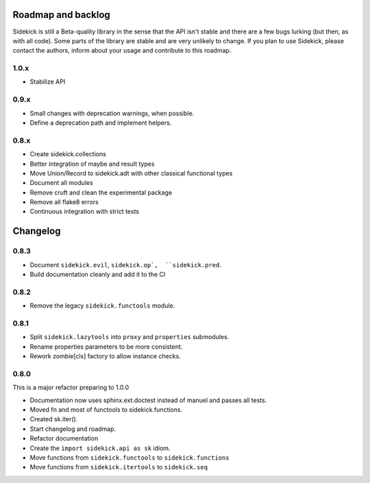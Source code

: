 -------------------
Roadmap and backlog
-------------------

Sidekick is still a Beta-quality library in the sense that the API isn't stable and there
are a few bugs lurking (but then, as with all code). Some parts of the library are stable
and are very unlikely to change. If you plan to use Sidekick, please contact the authors,
inform about your usage and contribute to this roadmap.

1.0.x
=====

* Stabilize API


0.9.x
=====

* Small changes with deprecation warnings, when possible.
* Define a deprecation path and implement helpers.

0.8.x
=====

* Create sidekick.collections
* Better integration of maybe and result types
* Move Union/Record to sidekick.adt with other classical functional types
* Document all modules
* Remove cruft and clean the experimental package
* Remove all flake8 errors
* Continuous integration with strict tests


---------
Changelog
---------

0.8.3
=====

* Document ``sidekick.evil``,  ``sidekick.op`,  ``sidekick.pred``.
* Build documentation cleanly and add it to the CI


0.8.2
=====

* Remove the legacy ``sidekick.functools`` module.


0.8.1
=====

* Split ``sidekick.lazytools`` into ``proxy`` and ``properties`` submodules.
* Rename properties parameters to be more consistent.
* Rework zombie[cls] factory to allow instance checks.

0.8.0
=====

This is a major refactor preparing to 1.0.0

* Documentation now uses sphinx.ext.doctest instead of manuel and passes all tests.
* Moved fn and most of functools to sidekick.functions.
* Created sk.iter().
* Start changelog and roadmap.
* Refactor documentation
* Create the ``import sidekick.api as sk`` idiom.
* Move functions from ``sidekick.functools`` to ``sidekick.functions``
* Move functions from ``sidekick.itertools`` to ``sidekick.seq``
